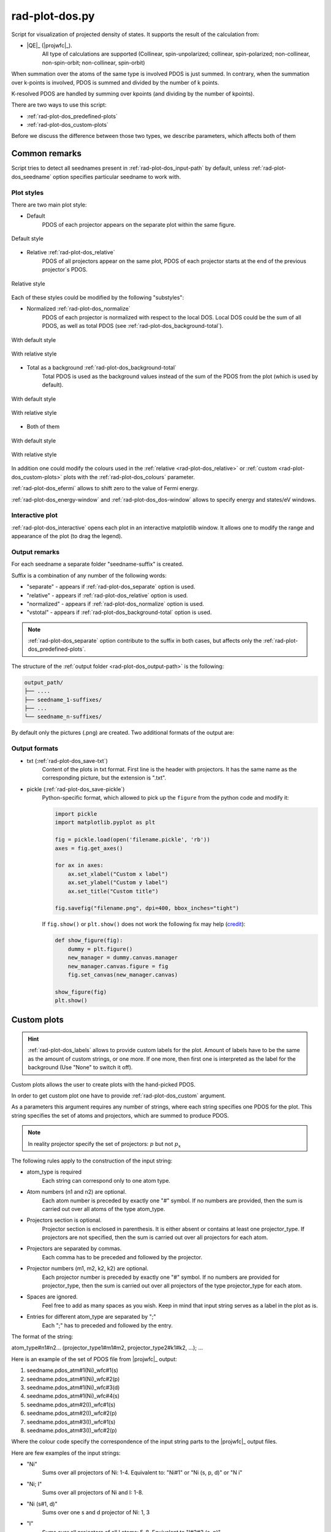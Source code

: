 .. _rad-plot-dos:

***************
rad-plot-dos.py
***************

.. versionchanged:: 0.5.21 Renamed from ``rad-dos-plotter.py``

Script for visualization of projected density of states.
It supports the result of the calculation from:

* |QE|_ (|projwfc|_).
    All type of calculations are supported 
    (Collinear, spin-unpolarized; 
    collinear, spin-polarized; 
    non-collinear, non-spin-orbit; 
    non-collinear, spin-orbit)

When summation over the atoms of the same type is involved PDOS is just summed.
In contrary, when the summation over k-points is involved, 
PDOS is summed and divided by the number of k points.

K-resolved PDOS are handled by summing over kpoints (and dividing by the number of kpoints).

There are two ways to use this script:

* :ref:`rad-plot-dos_predefined-plots`
* :ref:`rad-plot-dos_custom-plots`

Before we discuss the difference between those two types, we describe 
parameters, which affects both of them

Common remarks
==============

Script tries to detect all seednames present 
in :ref:`rad-plot-dos_input-path` by default, 
unless :ref:`rad-plot-dos_seedname` option specifies 
particular seedname to work with.

Plot styles
-----------

There are two main plot style:

* Default
    PDOS of each projector appears on the separate plot within the same figure.


.. figure:: /../examples/rad-plot-dos/style-examples/csp/custom.png
    :align: center
    :target: ../../../../../_images/custom.png

    Default style

* Relative :ref:`rad-plot-dos_relative`
    PDOS of all projectors appear on the same plot, 
    PDOS of each projector starts at the end of the previous projector`s PDOS.


.. figure:: /../examples/rad-plot-dos/style-examples/csp-relative/custom.png
    :align: center
    :target: ../../../../../_images/custom1.png

    Relative style

Each of these styles could be modified by the following "substyles":

* Normalized  :ref:`rad-plot-dos_normalize`
    PDOS of each projector is normalized with respect to the local DOS. 
    Local DOS could be the sum of all PDOS, as well as total PDOS
    (see :ref:`rad-plot-dos_background-total`).

.. figure:: /../examples/rad-plot-dos/style-examples/csp-normalized/custom.png
    :align: center
    :target: ../../../../../_images/custom2.png

    With default style

.. figure:: /../examples/rad-plot-dos/style-examples/csp-relative-normalized/custom.png
    :align: center
    :target: ../../../../../_images/custom3.png

    With relative style

* Total as a background :ref:`rad-plot-dos_background-total`
    Total PDOS is used as the background values instead 
    of the sum of the PDOS from the plot (which is used by default).

.. figure:: /../examples/rad-plot-dos/style-examples/csp-vstotal/custom.png
    :align: center
    :target: ../../../../../_images/custom4.png

    With default style

.. figure:: /../examples/rad-plot-dos/style-examples/csp-relative-vstotal/custom.png
    :align: center
    :target: ../../../../../_images/custom5.png

    With relative style

* Both of them

.. figure:: /../examples/rad-plot-dos/style-examples/csp-normalized-vstotal/custom.png
    :align: center
    :target: ../../../../../_images/custom6.png

    With default style

.. figure:: /../examples/rad-plot-dos/style-examples/csp-relative-normalized-vstotal/custom.png
    :align: center
    :target: ../../../../../_images/custom7.png

    With relative style

In addition one could modify the colours used in the 
:ref:`relative <rad-plot-dos_relative>` or :ref:`custom <rad-plot-dos_custom-plots>` plots
with the :ref:`rad-plot-dos_colours` parameter.

:ref:`rad-plot-dos_efermi` allows to shift zero to the value of Fermi energy.

:ref:`rad-plot-dos_energy-window` and :ref:`rad-plot-dos_dos-window` allows to specify 
energy and states/eV windows.

Interactive plot
----------------

:ref:`rad-plot-dos_interactive` opens each plot in an interactive matplotlib window.
It allows one to modify the range and appearance of the plot (to drag the legend).

Output remarks
--------------

For each seedname a separate folder "seedname-suffix" is created.

Suffix is a combination of any number of the following words:

* "separate" - appears if :ref:`rad-plot-dos_separate` option is used.
* "relative" - appears if :ref:`rad-plot-dos_relative` option is used.
* "normalized" - appears if :ref:`rad-plot-dos_normalize` option is used.
* "vstotal" - appears if :ref:`rad-plot-dos_background-total` option is used.

.. note::
    :ref:`rad-plot-dos_separate` option contribute to the suffix in both cases, 
    but affects only the :ref:`rad-plot-dos_predefined-plots`.

The structure of the :ref:`output folder <rad-plot-dos_output-path>` is the following:

.. code-block:: text

    output_path/
    ├── ....
    ├── seedname_1-suffixes/
    ├── ...
    └── seedname_n-suffixes/

By default only the pictures (.png) are created. Two additional formats of the output are:

Output formats
--------------

* txt (:ref:`rad-plot-dos_save-txt`)
    Content of the plots in txt format. First line is the header with projectors. 
    It has the same name as the corresponding picture, but the extension is ".txt".
* pickle (:ref:`rad-plot-dos_save-pickle`)
    Python-specific format, which allowed to pick up the ``figure`` 
    from the python code and modify it:

    .. code-block:: python

        import pickle
        import matplotlib.pyplot as plt

        fig = pickle.load(open('filename.pickle', 'rb'))
        axes = fig.get_axes()

        for ax in axes:
            ax.set_xlabel("Custom x label")
            ax.set_ylabel("Custom y label")
            ax.set_title("Custom title")

        fig.savefig("filename.png", dpi=400, bbox_inches="tight")

    If ``fig.show()`` or ``plt.show()`` does not work the following fix may help
    (`credit <https://stackoverflow.com/a/54579616>`_):

    .. code-block:: python

        def show_figure(fig):
            dummy = plt.figure()
            new_manager = dummy.canvas.manager
            new_manager.canvas.figure = fig
            fig.set_canvas(new_manager.canvas)

        show_figure(fig)
        plt.show()


.. _rad-plot-dos_custom-plots:

Custom plots
============

.. hint::
    :ref:`rad-plot-dos_labels` allows to provide custom labels for the plot.
    Amount of labels have to be the same as the amount of custom strings, or one more.
    If one more, then first one is interpreted as the label for the background 
    (Use "None" to switch it off).

Custom plots allows the user to create plots with the hand-picked PDOS.

In order to get custom plot one have to provide :ref:`rad-plot-dos_custom` argument.

As a parameters this argument requires any number of strings, 
where each string specifies one PDOS for the plot. 
This string specifies the set of atoms and projectors, which are summed to produce PDOS.

.. note::
    In reality projector specify the set of projectors: :math:`p` but not :math:`p_x`

The following rules apply to the construction of the input string:

.. role:: color1
.. role:: color2
.. role:: color3
.. role:: color4

* :color1:`atom_type` is required
    Each string can correspond only to one atom type.
* Atom numbers (:color2:`n1` and :color2:`n2`) are optional.
    Each atom number is preceded by exactly one "#" symbol. 
    If no numbers are provided, then the sum is carried out over all atoms of the type
    :color1:`atom_type`.
* Projectors section is optional.
    Projector section is enclosed in parenthesis. 
    It is either absent or contains at least one :color3:`projector_type`. 
    If projectors are not specified, then the sum is carried out 
    over all projectors for each atom.
* Projectors are separated by commas.
    Each comma has to be preceded and followed by the projector.
* Projector numbers (:color4:`m1`, :color4:`m2`, :color4:`k2`, :color4:`k2`) are optional.
    Each projector number is preceded by exactly one "#" symbol.
    If no numbers are provided for :color3:`projector_type`, then the sum is carried out
    over all projectors of the type :color3:`projector_type` for each atom.
* Spaces are ignored.
    Feel free to add as many spaces as you wish. Keep in mind that input string serves 
    as a label in the plot as is.
* Entries for different :color1:`atom_type` are separated by ";"
    Each ";" has to preceded and followed by the entry.

The format of the string:

:color1:`atom_type`\#\ :color2:`n1`\#\ :color2:`n2`... 
(:color3:`projector_type1`\#\ :color4:`m1`\#\ :color4:`m2`, 
:color3:`projector_type2`:color4:`\#\ k1`\#\ :color4:`k2`, ...); ...

Here is an example of the set of PDOS file from |projwfc|_ output:

#. seedname.pdos_atm\#\ :color2:`1`\(\ :color1:`Ni`)_wfc\#\ :color4:`1`\(\ :color3:`s`)

#. seedname.pdos_atm\#\ :color2:`1`\(\ :color1:`Ni`)_wfc\#\ :color4:`2`\(\ :color3:`p`)

#. seedname.pdos_atm\#\ :color2:`1`\(\ :color1:`Ni`)_wfc\#\ :color4:`3`\(\ :color3:`d`)

#. seedname.pdos_atm\#\ :color2:`1`\(\ :color1:`Ni`)_wfc\#\ :color4:`4`\(\ :color3:`s`)

#. seedname.pdos_atm\#\ :color2:`2`\(\ :color1:`I`)_wfc\#\ :color4:`1`\(\ :color3:`s`)

#. seedname.pdos_atm\#\ :color2:`2`\(\ :color1:`I`)_wfc\#\ :color4:`2`\(\ :color3:`p`)

#. seedname.pdos_atm\#\ :color2:`3`\(\ :color1:`I`)_wfc\#\ :color4:`1`\(\ :color3:`s`)

#. seedname.pdos_atm\#\ :color2:`3`\(\ :color1:`I`)_wfc\#\ :color4:`2`\(\ :color3:`p`)

Where the colour code specify the correspondence of the input string parts to the
|projwfc|_ output files. 

Here are few examples of the input strings:

* ":color1:`Ni`" 
    Sums over all projectors of Ni: 1-4. 
    Equivalent to: ":color1:`Ni`\#\ :color2:`1"` or 
    ":color1:`Ni` \(\ :color3:`s`, :color3:`p`, :color3:`d`)" or 
    ":color1:`N   i`"
* ":color1:`Ni`; :color1:`I`" 
    Sums over all projectors of Ni and I: 1-8. 
* ":color1:`Ni` \(\ :color3:`s`\#\ :color4:`1`, :color3:`d`)"
    Sums over one s and d projector of Ni: 1, 3
* ":color1:`I`"
    Sums over all projectors of all I atoms: 5-8. 
    Equivalent to ":color1:`I`\#\ :color2:`2`\#\ :color2:`3` \(\ :color3:`s`, :color3:`p`)"
* ":color1:`I`\#\ :color2:`3` \(\ :color3:`p`)"
    Sums over p projector of the second I atom: 8.
* ":color1:`I` \(\ :color3:`p`\#\ :color4:`2`)"
    Sums over p projector of all I atoms: 6, 8. 
    Equivalent to ":color1:`I` \(\ :color3:`p`)" or 
    ":color1:`I`\#\ :color2:`2`\#\ :color2:`3` \(\ :color3:`p`)"

Output file of the custom plot is located in the output folder with the name "custom.png"
(with corresponding txt or pickle output if any). 
If "custom.png" already exists in the output folder, 
then integer number is added to the end ("custom1.txt") 
in order to prevent accidental loss of the previous files. 
Integer is the smallest one, which provides unique name.


.. _rad-plot-dos_predefined-plots:

Predefined plots
================

The predefined plots are:

* pdos-vs-dos.png
    Total partial density of states (sum over all projectors) vs 
    total density of states (directly from the plane-wave basis).
    Affected by :ref:`rad-plot-dos_save-pickle`.
* atomic-contributions.png
    Contribution of each atom (summed over all projectors) 
    into the total partial density of states.
    Affected by :ref:`rad-plot-dos_save-pickle`.
    Affected by :ref:`rad-plot-dos_save-txt`.
* atom-resolved/
    Contribution of each projectors group (i.e. :math:`s`, :math:`p`, :math:`d`, :math:`f`) 
    into the partial density of state of each atom.
    Affected by :ref:`rad-plot-dos_save-pickle`.
    Affected by :ref:`rad-plot-dos_save-txt`.
* orbital-resolved/
    Contribution of each projector (i. e. :math:`p_z`, :math:`p_x`, :math:`p_y`) into the total 
    partial density of states of each group (i.e. :math:`p`).
    Affected by :ref:`rad-plot-dos_save-pickle`.
    Affected by :ref:`rad-plot-dos_save-txt`.

Option :ref:`rad-plot-dos_separate` plots PDOS individually for each atom.

Each seedname folder has the structure:

.. code-block:: text

    seedname/
    ├── pdos-vs-dos.png
    ├── atomic-contributions.png
    ├── atom-resolved/
    │   ├── output_name_1
    │   └── output_name_2
    └── orbital-resolved/
        ├── output_name_1
        └── output_name_2


Usage example
=============
Minimal possible input is:

.. code-block:: bash

    rad-plot-dos.py 

It will try to detect PDOS output files in the current directory and plot them.

To choose energy window use an 
option :ref:`rad-plot-dos_energy-window`:

.. code-block:: bash

    rad-plot-dos.py -ew -10 5

To choose :ref:`input <rad-plot-dos_input-path>` or 
:ref:`output <rad-plot-dos_output-path>` path use:

.. code-block:: bash

    rad-plot-dos.py -ip "input_path" -op "output_path" -ew -10 5

.. _rad-plot-dos_arguments:

Arguments
=========

.. _rad-plot-dos_input-path:

-ip, --input-path
-----------------
Relative or absolute path to the folder with PDOS files.

.. code-block:: text

    default : current directory (".")


.. _rad-plot-dos_seedname:

-s, --seedname
--------------
Prefix for input files with PDOS(E). 

In the case of Quantum Espresso-produced pdos it is the same
as specified in the QE projwfc.x input file (filpdos).

If it is not provided the script tries to 
detect it automatically in the 
:ref:`rad-plot-dos_input-path` folder.

.. code-block:: text

    default : None

.. versionchanged:: 0.5.21 from "filpdos" to "seedname".


.. _rad-plot-dos_output-path:

-op, --output-path
------------------
Relative or absolute path to the folder for saving outputs.

.. code-block:: text

    default : current directory (".")


.. _rad-plot-dos_energy-window:

-ew, --energy-window
--------------------
Energy window for the plots.  

By default the whole energy range present in the files is plotted.

.. code-block:: text

    default : None

Renamed in version 0.5.21: from "window" to "energy-window".


.. _rad-plot-dos_dos-window:

-dw, --dos-window
-----------------
DOS window for the plots. 

By default the whole states/eV range present in the 
:ref:`rad-plot-dos_energy-window` is plotted.

.. code-block:: text

    default : None

.. versionadded:: 0.5.21


.. _rad-plot-dos_efermi:

-ef, --efermi
-------------
Fermi energy. 

Zero is shifted to Fermi energy.

.. code-block:: text

    default : 0


.. _rad-plot-dos_separate:

-sep, --separate
----------------
Whether to plot projected DOS for each atom of the same type separately.

.. code-block:: text

    default : False


.. _rad-plot-dos_relative:

-r, --relative
--------------
Whether to use relative style.

.. code-block:: text

    default : False


.. _rad-plot-dos_normalize:

-n, --normalize
---------------
Whether to normalized PDOS values to 1.

(with respect to LDOS of each plot or to total PDOS if
:ref:`rad-plot-dos_background-total` is used).

.. code-block:: text

    default : False


.. _rad-plot-dos_verbose:

-v, --verbose
-------------
Verbose output, propagates to the called methods.

.. code-block:: text

    default : False


.. _rad-plot-dos_interactive:

-i, --interactive
-----------------
Interactive plotting.

.. code-block:: text

    default : False


.. _rad-plot-dos_save-pickle:

-sp, --save-pickle
------------------
Whether to save figures as .pickle files.

.. code-block:: text

    default : False

.. versionadded:: 0.5.21


.. _rad-plot-dos_save-txt:

-st, --save-txt
---------------
Whether to save the data as txt files.

.. note::
    It does not affect "pdos-vs-dos.png", 
    because these data are accessible directly from PDOS input files.

.. code-block:: text

    default : False

.. versionadded:: 0.5.21


.. _rad-plot-dos_background-total:

-bt, --background-total
-----------------------
Whether to use total PDOS as the background for all plots.

Total partial density of states is used instead of corresponding 
local density of states in all background data 
(and in all normalization routines as well) .

.. code-block:: text

    default : False

.. versionadded:: 0.5.21


.. _rad-plot-dos_custom:

--custom
--------
Custom PDOS plot. See :ref:`rad-plot-dos_custom-plots` for info.

.. code-block:: text

    default : None
    nargs : any

.. versionadded:: 0.7.5


.. _rad-plot-dos_colours:

-cls, --colours
---------------
Colours for the relative and custom plots.

Values are passed directly to the matplotlib as strings, 
therefore any valid value is allowed. Examples: "red" or "#FF0000".
When :ref:`rad-plot-dos_custom` is used the order of colours is the same as for 
the values of the :ref:`rad-plot-dos_custom`.

.. code-block:: text

    default : None
    nargs : any

.. versionadded:: 0.7.5


.. _rad-plot-dos_labels:

-lbs, --labels
--------------
Labels for the custom plots.


.. code-block:: text

    default : None
    nargs : any

.. versionadded:: 0.7.6
